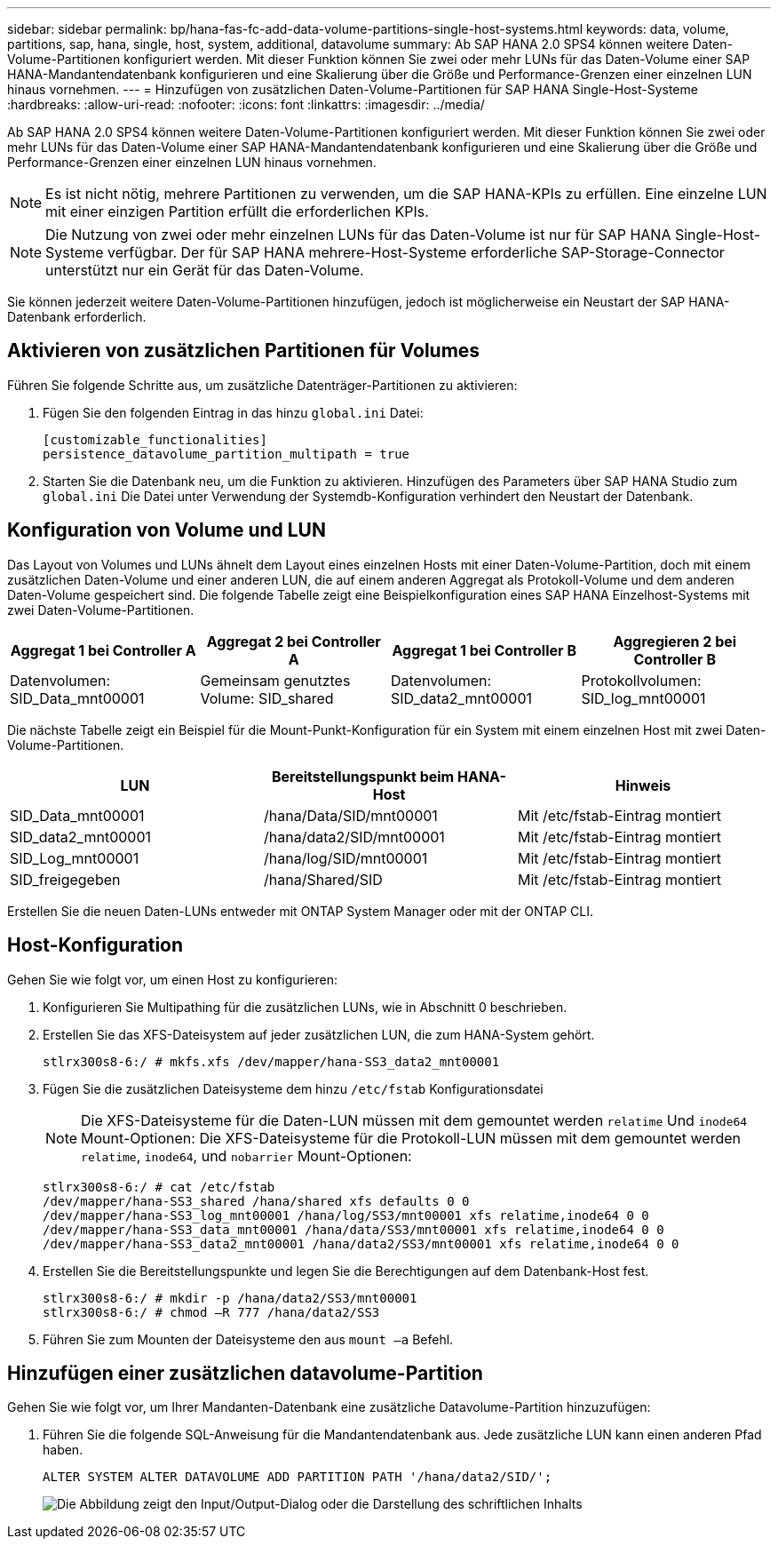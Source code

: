 ---
sidebar: sidebar 
permalink: bp/hana-fas-fc-add-data-volume-partitions-single-host-systems.html 
keywords: data, volume, partitions, sap, hana, single, host, system, additional, datavolume 
summary: Ab SAP HANA 2.0 SPS4 können weitere Daten-Volume-Partitionen konfiguriert werden. Mit dieser Funktion können Sie zwei oder mehr LUNs für das Daten-Volume einer SAP HANA-Mandantendatenbank konfigurieren und eine Skalierung über die Größe und Performance-Grenzen einer einzelnen LUN hinaus vornehmen. 
---
= Hinzufügen von zusätzlichen Daten-Volume-Partitionen für SAP HANA Single-Host-Systeme
:hardbreaks:
:allow-uri-read: 
:nofooter: 
:icons: font
:linkattrs: 
:imagesdir: ../media/


[role="lead"]
Ab SAP HANA 2.0 SPS4 können weitere Daten-Volume-Partitionen konfiguriert werden. Mit dieser Funktion können Sie zwei oder mehr LUNs für das Daten-Volume einer SAP HANA-Mandantendatenbank konfigurieren und eine Skalierung über die Größe und Performance-Grenzen einer einzelnen LUN hinaus vornehmen.


NOTE: Es ist nicht nötig, mehrere Partitionen zu verwenden, um die SAP HANA-KPIs zu erfüllen. Eine einzelne LUN mit einer einzigen Partition erfüllt die erforderlichen KPIs.


NOTE: Die Nutzung von zwei oder mehr einzelnen LUNs für das Daten-Volume ist nur für SAP HANA Single-Host-Systeme verfügbar. Der für SAP HANA mehrere-Host-Systeme erforderliche SAP-Storage-Connector unterstützt nur ein Gerät für das Daten-Volume.

Sie können jederzeit weitere Daten-Volume-Partitionen hinzufügen, jedoch ist möglicherweise ein Neustart der SAP HANA-Datenbank erforderlich.



== Aktivieren von zusätzlichen Partitionen für Volumes

Führen Sie folgende Schritte aus, um zusätzliche Datenträger-Partitionen zu aktivieren:

. Fügen Sie den folgenden Eintrag in das hinzu `global.ini` Datei:
+
....
[customizable_functionalities]
persistence_datavolume_partition_multipath = true
....
. Starten Sie die Datenbank neu, um die Funktion zu aktivieren. Hinzufügen des Parameters über SAP HANA Studio zum `global.ini` Die Datei unter Verwendung der Systemdb-Konfiguration verhindert den Neustart der Datenbank.




== Konfiguration von Volume und LUN

Das Layout von Volumes und LUNs ähnelt dem Layout eines einzelnen Hosts mit einer Daten-Volume-Partition, doch mit einem zusätzlichen Daten-Volume und einer anderen LUN, die auf einem anderen Aggregat als Protokoll-Volume und dem anderen Daten-Volume gespeichert sind. Die folgende Tabelle zeigt eine Beispielkonfiguration eines SAP HANA Einzelhost-Systems mit zwei Daten-Volume-Partitionen.

|===
| Aggregat 1 bei Controller A | Aggregat 2 bei Controller A | Aggregat 1 bei Controller B | Aggregieren 2 bei Controller B 


| Datenvolumen: SID_Data_mnt00001 | Gemeinsam genutztes Volume: SID_shared | Datenvolumen: SID_data2_mnt00001 | Protokollvolumen: SID_log_mnt00001 
|===
Die nächste Tabelle zeigt ein Beispiel für die Mount-Punkt-Konfiguration für ein System mit einem einzelnen Host mit zwei Daten-Volume-Partitionen.

|===
| LUN | Bereitstellungspunkt beim HANA-Host | Hinweis 


| SID_Data_mnt00001 | /hana/Data/SID/mnt00001 | Mit /etc/fstab-Eintrag montiert 


| SID_data2_mnt00001 | /hana/data2/SID/mnt00001 | Mit /etc/fstab-Eintrag montiert 


| SID_Log_mnt00001 | /hana/log/SID/mnt00001 | Mit /etc/fstab-Eintrag montiert 


| SID_freigegeben | /hana/Shared/SID | Mit /etc/fstab-Eintrag montiert 
|===
Erstellen Sie die neuen Daten-LUNs entweder mit ONTAP System Manager oder mit der ONTAP CLI.



== Host-Konfiguration

Gehen Sie wie folgt vor, um einen Host zu konfigurieren:

. Konfigurieren Sie Multipathing für die zusätzlichen LUNs, wie in Abschnitt 0 beschrieben.
. Erstellen Sie das XFS-Dateisystem auf jeder zusätzlichen LUN, die zum HANA-System gehört.
+
....
stlrx300s8-6:/ # mkfs.xfs /dev/mapper/hana-SS3_data2_mnt00001
....
. Fügen Sie die zusätzlichen Dateisysteme dem hinzu `/etc/fstab` Konfigurationsdatei
+

NOTE: Die XFS-Dateisysteme für die Daten-LUN müssen mit dem gemountet werden `relatime` Und `inode64` Mount-Optionen: Die XFS-Dateisysteme für die Protokoll-LUN müssen mit dem gemountet werden `relatime`, `inode64`, und `nobarrier` Mount-Optionen:

+
....
stlrx300s8-6:/ # cat /etc/fstab
/dev/mapper/hana-SS3_shared /hana/shared xfs defaults 0 0
/dev/mapper/hana-SS3_log_mnt00001 /hana/log/SS3/mnt00001 xfs relatime,inode64 0 0
/dev/mapper/hana-SS3_data_mnt00001 /hana/data/SS3/mnt00001 xfs relatime,inode64 0 0
/dev/mapper/hana-SS3_data2_mnt00001 /hana/data2/SS3/mnt00001 xfs relatime,inode64 0 0
....
. Erstellen Sie die Bereitstellungspunkte und legen Sie die Berechtigungen auf dem Datenbank-Host fest.
+
....
stlrx300s8-6:/ # mkdir -p /hana/data2/SS3/mnt00001
stlrx300s8-6:/ # chmod –R 777 /hana/data2/SS3
....
. Führen Sie zum Mounten der Dateisysteme den aus `mount –a` Befehl.




== Hinzufügen einer zusätzlichen datavolume-Partition

Gehen Sie wie folgt vor, um Ihrer Mandanten-Datenbank eine zusätzliche Datavolume-Partition hinzuzufügen:

. Führen Sie die folgende SQL-Anweisung für die Mandantendatenbank aus. Jede zusätzliche LUN kann einen anderen Pfad haben.
+
....
ALTER SYSTEM ALTER DATAVOLUME ADD PARTITION PATH '/hana/data2/SID/';
....
+
image:saphana_fas_fc_image28.png["Die Abbildung zeigt den Input/Output-Dialog oder die Darstellung des schriftlichen Inhalts"]


